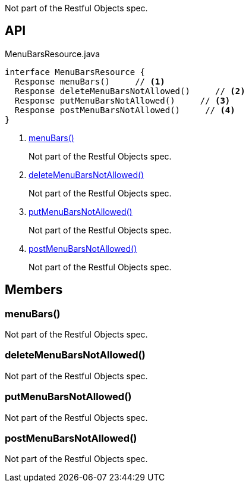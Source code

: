 :Notice: Licensed to the Apache Software Foundation (ASF) under one or more contributor license agreements. See the NOTICE file distributed with this work for additional information regarding copyright ownership. The ASF licenses this file to you under the Apache License, Version 2.0 (the "License"); you may not use this file except in compliance with the License. You may obtain a copy of the License at. http://www.apache.org/licenses/LICENSE-2.0 . Unless required by applicable law or agreed to in writing, software distributed under the License is distributed on an "AS IS" BASIS, WITHOUT WARRANTIES OR  CONDITIONS OF ANY KIND, either express or implied. See the License for the specific language governing permissions and limitations under the License.

Not part of the Restful Objects spec.

== API

[source,java]
.MenuBarsResource.java
----
interface MenuBarsResource {
  Response menuBars()     // <.>
  Response deleteMenuBarsNotAllowed()     // <.>
  Response putMenuBarsNotAllowed()     // <.>
  Response postMenuBarsNotAllowed()     // <.>
}
----

<.> xref:#menuBars__[menuBars()]
+
--
Not part of the Restful Objects spec.
--
<.> xref:#deleteMenuBarsNotAllowed__[deleteMenuBarsNotAllowed()]
+
--
Not part of the Restful Objects spec.
--
<.> xref:#putMenuBarsNotAllowed__[putMenuBarsNotAllowed()]
+
--
Not part of the Restful Objects spec.
--
<.> xref:#postMenuBarsNotAllowed__[postMenuBarsNotAllowed()]
+
--
Not part of the Restful Objects spec.
--

== Members

[#menuBars__]
=== menuBars()

Not part of the Restful Objects spec.

[#deleteMenuBarsNotAllowed__]
=== deleteMenuBarsNotAllowed()

Not part of the Restful Objects spec.

[#putMenuBarsNotAllowed__]
=== putMenuBarsNotAllowed()

Not part of the Restful Objects spec.

[#postMenuBarsNotAllowed__]
=== postMenuBarsNotAllowed()

Not part of the Restful Objects spec.
